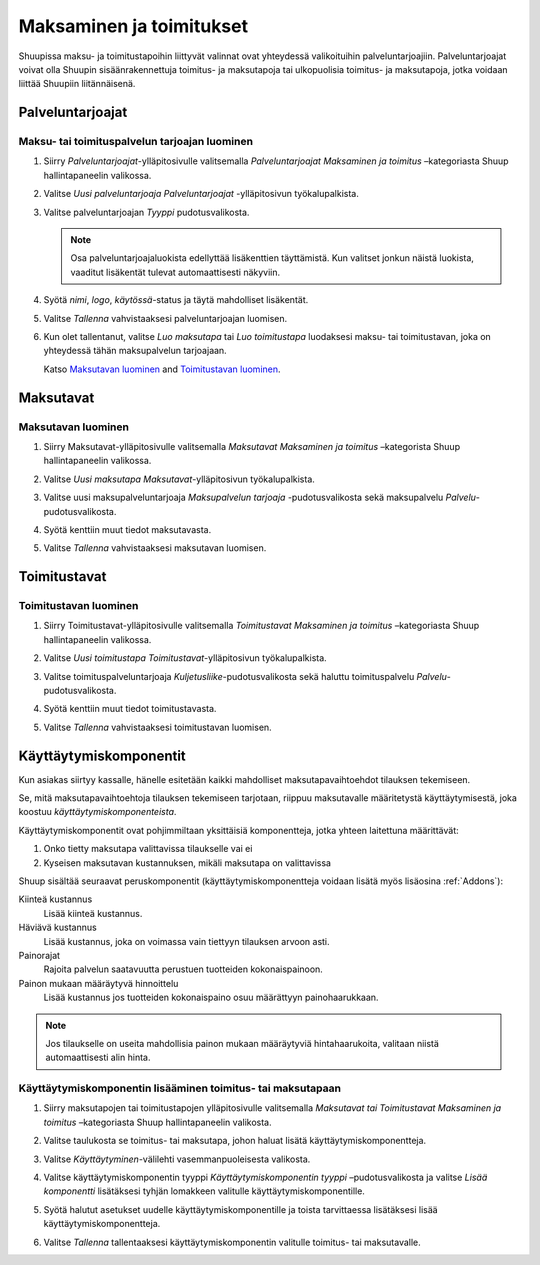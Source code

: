 Maksaminen ja toimitukset
=========================

Shuupissa maksu- ja toimitustapoihin liittyvät valinnat ovat
yhteydessä valikoituihin palveluntarjoajiin. Palveluntarjoajat
voivat olla Shuupin sisäänrakennettuja toimitus- ja maksutapoja
tai ulkopuolisia toimitus- ja maksutapoja, jotka voidaan liittää
Shuupiin liitännäisenä.

Palveluntarjoajat
~~~~~~~~~~~~~~~~~

Maksu- tai toimituspalvelun tarjoajan luominen
^^^^^^^^^^^^^^^^^^^^^^^^^^^^^^^^^^^^^^^^^^^^^^

1. Siirry `Palveluntarjoajat`-ylläpitosivulle valitsemalla
   `Palveluntarjoajat` `Maksaminen ja toimitus` –kategoriasta
   Shuup hallintapaneelin valikossa.

   .. image:: payment-and-shipping/service-providers-menu.png

2. Valitse `Uusi palveluntarjoaja` `Palveluntarjoajat`
   -ylläpitosivun työkalupalkista.

   .. image:: payment-and-shipping/new-service-provider-button.png

3. Valitse palveluntarjoajan *Tyyppi* pudotusvalikosta.

   .. image:: payment-and-shipping/new-service-provider.png

   .. note::
      Osa palveluntarjoajaluokista edellyttää lisäkenttien täyttämistä.
      Kun valitset jonkun näistä luokista, vaaditut lisäkentät tulevat
      automaattisesti näkyviin.

4. Syötä `nimi`, `logo`, `käytössä`-status ja täytä mahdolliset lisäkentät.

   .. image:: payment-and-shipping/new-carrier.png

5. Valitse `Tallenna` vahvistaaksesi palveluntarjoajan luomisen.

6. Kun olet tallentanut, valitse `Luo maksutapa` tai `Luo toimitustapa`
   luodaksesi maksu- tai toimitustavan, joka on yhteydessä tähän
   maksupalvelun tarjoajaan.

   Katso `Maksutavan luominen`_ and `Toimitustavan luominen`_.

   .. image:: payment-and-shipping/create-payment-method.png

Maksutavat
~~~~~~~~~~

Maksutavan luominen
^^^^^^^^^^^^^^^^^^^

1. Siirry Maksutavat-ylläpitosivulle valitsemalla `Maksutavat`
   `Maksaminen ja toimitus` –kategorista Shuup hallintapaneelin
   valikossa.

   .. image:: payment-and-shipping/payment-methods-menu.png

2. Valitse `Uusi maksutapa` `Maksutavat`-ylläpitosivun työkalupalkista.

   .. image:: payment-and-shipping/new-payment-method-button.png

3. Valitse uusi maksupalveluntarjoaja `Maksupalvelun tarjoaja`
   -pudotusvalikosta sekä maksupalvelu `Palvelu`-pudotusvalikosta.

   .. image:: payment-and-shipping/select-payment-method-provider.png

4. Syötä kenttiin muut tiedot maksutavasta.

   .. image:: payment-and-shipping/new-payment-method.png

5. Valitse `Tallenna` vahvistaaksesi maksutavan luomisen.

Toimitustavat
~~~~~~~~~~~~~

Toimitustavan luominen
^^^^^^^^^^^^^^^^^^^^^^

1. Siirry Toimitustavat-ylläpitosivulle valitsemalla `Toimitustavat`
   `Maksaminen ja toimitus` –kategoriasta Shuup hallintapaneelin valikossa.

   .. image:: payment-and-shipping/shipping-methods-menu.png

2. Valitse `Uusi toimitustapa` `Toimitustavat`-ylläpitosivun työkalupalkista.

   .. image:: payment-and-shipping/new-shipping-method-button.png

3. Valitse toimituspalveluntarjoaja `Kuljetusliike`-pudotusvalikosta
   sekä haluttu toimituspalvelu `Palvelu`-pudotusvalikosta.

   .. image:: payment-and-shipping/select-shipping-method-provider.png

4. Syötä kenttiin muut tiedot toimitustavasta.

   .. image:: payment-and-shipping/new-shipping-method.png

5. Valitse `Tallenna` vahvistaaksesi toimitustavan luomisen.

Käyttäytymiskomponentit
~~~~~~~~~~~~~~~~~~~~~~~

Kun asiakas siirtyy kassalle, hänelle esitetään kaikki mahdolliset
maksutapavaihtoehdot tilauksen tekemiseen.

Se, mitä maksutapavaihtoehtoja tilauksen tekemiseen tarjotaan, riippuu
maksutavalle määritetystä käyttäytymisestä, joka koostuu
`käyttäytymiskomponenteista`.

Käyttäytymiskomponentit ovat pohjimmiltaan yksittäisiä komponentteja,
jotka yhteen laitettuna määrittävät:

1. Onko tietty maksutapa valittavissa tilaukselle vai ei
2. Kyseisen maksutavan kustannuksen, mikäli maksutapa on valittavissa

Shuup sisältää seuraavat peruskomponentit (käyttäytymiskomponentteja
voidaan lisätä myös lisäosina :ref:`Addons`):

Kiinteä kustannus
    Lisää kiinteä kustannus.
Häviävä kustannus
    Lisää kustannus, joka on voimassa vain tiettyyn tilauksen arvoon asti.
Painorajat
    Rajoita palvelun saatavuutta perustuen tuotteiden kokonaispainoon.
Painon mukaan määräytyvä hinnoittelu
    Lisää kustannus jos tuotteiden kokonaispaino osuu määrättyyn
    painohaarukkaan.

.. note::
   Jos tilaukselle on useita mahdollisia painon mukaan määräytyviä
   hintahaarukoita, valitaan niistä automaattisesti alin hinta.

Käyttäytymiskomponentin lisääminen toimitus- tai maksutapaan
^^^^^^^^^^^^^^^^^^^^^^^^^^^^^^^^^^^^^^^^^^^^^^^^^^^^^^^^^^^^

1. Siirry maksutapojen tai toimitustapojen ylläpitosivulle valitsemalla
   `Maksutavat tai Toimitustavat` `Maksaminen ja toimitus` –kategoriasta
   Shuup hallintapaneelin valikosta.

   .. image:: payment-and-shipping/payment-methods-menu.png

2. Valitse taulukosta se toimitus- tai maksutapa, johon haluat lisätä
   käyttäytymiskomponentteja.

   .. image:: payment-and-shipping/select-payment-method.png

3. Valitse `Käyttäytyminen`-välilehti vasemmanpuoleisesta valikosta.

   .. image:: payment-and-shipping/behavior-tab.png

4. Valitse käyttäytymiskomponentin tyyppi `Käyttäytymiskomponentin tyyppi`
   –pudotusvalikosta ja valitse `Lisää komponentti` lisätäksesi tyhjän
   lomakkeen valitulle käyttäytymiskomponentille.

   .. image:: payment-and-shipping/add-component.png

5. Syötä halutut asetukset uudelle käyttäytymiskomponentille ja toista
   tarvittaessa lisätäksesi lisää käyttäytymiskomponentteja.

6. Valitse `Tallenna` tallentaaksesi käyttäytymiskomponentin valitulle
   toimitus- tai maksutavalle.
